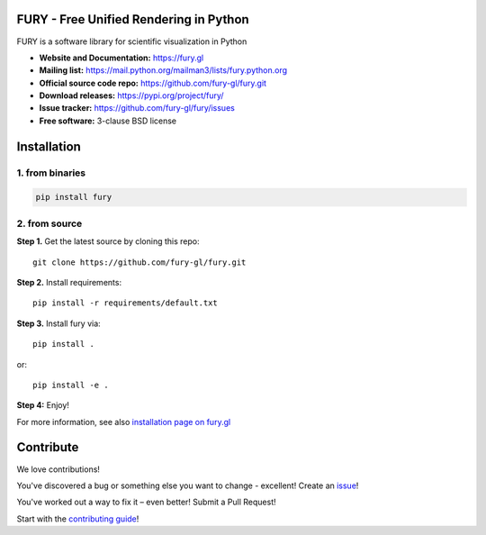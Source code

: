 .. image:: https://img.shields.io/travis/fury-gl/fury.svg
        :target: https://travis-ci.org/fury-gl/fury

.. image:: https://img.shields.io/pypi/v/fury.svg
        :target: https://pypi.python.org/pypi/fury

.. image:: https://codecov.io/gh/fury-gl/fury/branch/master/graph/badge.svg
        :target: https://codecov.io/gh/fury-gl/fury

.. image:: https://api.codacy.com/project/badge/Grade/922600af9f94445ead5a12423b813576
        :alt: Codacy Badge
        :target: https://app.codacy.com/app/fury-gl/fury?utm_source=github.com&utm_medium=referral&utm_content=fury-gl/fury&utm_campaign=Badge_Grade_Dashboard

FURY - Free Unified Rendering in Python
=======================================


FURY is a software library for scientific visualization in Python

- **Website and Documentation:** https://fury.gl
- **Mailing list:** https://mail.python.org/mailman3/lists/fury.python.org
- **Official source code repo:** https://github.com/fury-gl/fury.git
- **Download releases:** https://pypi.org/project/fury/
- **Issue tracker:** https://github.com/fury-gl/fury/issues
- **Free software:** 3-clause BSD license

Installation
============


1. from binaries
~~~~~~~~~~~~~~~~

.. code-block::

    pip install fury

2. from source
~~~~~~~~~~~~~~

**Step 1.** Get the latest source by cloning this repo::

    git clone https://github.com/fury-gl/fury.git

**Step 2.** Install requirements::

    pip install -r requirements/default.txt

**Step 3.** Install fury via::

    pip install .

or::

    pip install -e .

**Step 4:** Enjoy!

For more information, see also `installation page on fury.gl <https://fury.gl/stable/installation.html>`_

Contribute
==========


We love contributions!

You've discovered a bug or something else you want to change - excellent! Create an `issue <https://github.com/fury-gl/fury/issues/new>`_!

You've worked out a way to fix it – even better! Submit a Pull Request!

Start with the `contributing guide <CONTRIBUTING.rst>`_!
